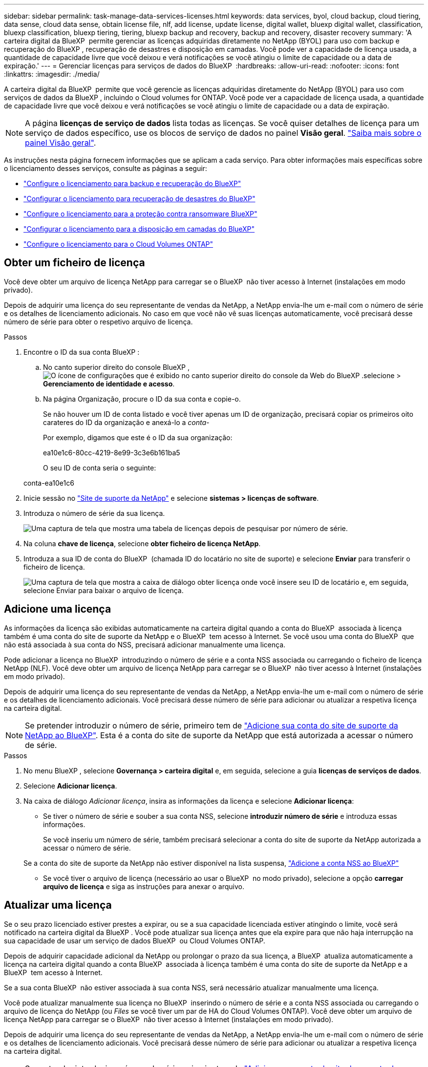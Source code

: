 ---
sidebar: sidebar 
permalink: task-manage-data-services-licenses.html 
keywords: data services, byol, cloud backup, cloud tiering, data sense, cloud data sense, obtain license file, nlf, add license, update license, digital wallet, bluexp digital wallet, classification, bluexp classification, bluexp tiering, tiering, bluexp backup and recovery, backup and recovery, disaster recovery 
summary: 'A carteira digital da BlueXP  permite gerenciar as licenças adquiridas diretamente no NetApp (BYOL) para uso com backup e recuperação do BlueXP , recuperação de desastres e disposição em camadas. Você pode ver a capacidade de licença usada, a quantidade de capacidade livre que você deixou e verá notificações se você atingiu o limite de capacidade ou a data de expiração.' 
---
= Gerenciar licenças para serviços de dados do BlueXP 
:hardbreaks:
:allow-uri-read: 
:nofooter: 
:icons: font
:linkattrs: 
:imagesdir: ./media/


[role="lead"]
A carteira digital da BlueXP  permite que você gerencie as licenças adquiridas diretamente do NetApp (BYOL) para uso com serviços de dados da BlueXP , incluindo o Cloud volumes for ONTAP. Você pode ver a capacidade de licença usada, a quantidade de capacidade livre que você deixou e verá notificações se você atingiu o limite de capacidade ou a data de expiração.


NOTE: A página *licenças de serviço de dados* lista todas as licenças. Se você quiser detalhes de licença para um serviço de dados específico, use os blocos de serviço de dados no painel *Visão geral*. link:task-homepage.html#overview-page["Saiba mais sobre o painel Visão geral"].

As instruções nesta página fornecem informações que se aplicam a cada serviço. Para obter informações mais específicas sobre o licenciamento desses serviços, consulte as páginas a seguir:

* https://docs.netapp.com/us-en/bluexp-backup-recovery/task-licensing-cloud-backup.html["Configure o licenciamento para backup e recuperação do BlueXP"^]
* https://docs.netapp.com/us-en/bluexp-disaster-recovery/get-started/dr-licensing.html["Configurar o licenciamento para recuperação de desastres do BlueXP"^]
* https://docs.netapp.com/us-en/bluexp-ransomware-protection/rp-start-licenses.html["Configure o licenciamento para a proteção contra ransomware BlueXP"^]
* https://docs.netapp.com/us-en/bluexp-tiering/task-licensing-cloud-tiering.html["Configurar o licenciamento para a disposição em camadas do BlueXP"^]
* https://docs.netapp.com/us-en/bluexp-cloud-volumes-ontap/concept-licensing.html["Configure o licenciamento para o Cloud Volumes ONTAP"^]




== Obter um ficheiro de licença

Você deve obter um arquivo de licença NetApp para carregar se o BlueXP  não tiver acesso à Internet (instalações em modo privado).

Depois de adquirir uma licença do seu representante de vendas da NetApp, a NetApp envia-lhe um e-mail com o número de série e os detalhes de licenciamento adicionais. No caso em que você não vê suas licenças automaticamente, você precisará desse número de série para obter o respetivo arquivo de licença.

.Passos
. Encontre o ID da sua conta BlueXP :
+
.. No canto superior direito do console BlueXP , image:icon-settings-option.png["O ícone de configurações que é exibido no canto superior direito do console da Web do BlueXP ."]selecione > *Gerenciamento de identidade e acesso*.
.. Na página Organização, procure o ID da sua conta e copie-o.
+
Se não houver um ID de conta listado e você tiver apenas um ID de organização, precisará copiar os primeiros oito carateres do ID da organização e anexá-lo a _conta-_

+
Por exemplo, digamos que este é o ID da sua organização:

+
ea10e1c6-80cc-4219-8e99-3c3e6b161ba5

+
O seu ID de conta seria o seguinte:

+
conta-ea10e1c6



. Inicie sessão no https://mysupport.netapp.com["Site de suporte da NetApp"^] e selecione *sistemas > licenças de software*.
. Introduza o número de série da sua licença.
+
image:../media/screenshot_cloud_backup_license_step1.gif["Uma captura de tela que mostra uma tabela de licenças depois de pesquisar por número de série."]

. Na coluna *chave de licença*, selecione *obter ficheiro de licença NetApp*.
. Introduza a sua ID de conta do BlueXP  (chamada ID do locatário no site de suporte) e selecione *Enviar* para transferir o ficheiro de licença.
+
image:../media/screenshot_cloud_backup_license_step2.gif["Uma captura de tela que mostra a caixa de diálogo obter licença onde você insere seu ID de locatário e, em seguida, selecione Enviar para baixar o arquivo de licença."]





== Adicione uma licença

As informações da licença são exibidas automaticamente na carteira digital quando a conta do BlueXP  associada à licença também é uma conta do site de suporte da NetApp e o BlueXP  tem acesso à Internet. Se você usou uma conta do BlueXP  que não está associada à sua conta do NSS, precisará adicionar manualmente uma licença.

Pode adicionar a licença no BlueXP  introduzindo o número de série e a conta NSS associada ou carregando o ficheiro de licença NetApp (NLF). Você deve obter um arquivo de licença NetApp para carregar se o BlueXP  não tiver acesso à Internet (instalações em modo privado).

Depois de adquirir uma licença do seu representante de vendas da NetApp, a NetApp envia-lhe um e-mail com o número de série e os detalhes de licenciamento adicionais. Você precisará desse número de série para adicionar ou atualizar a respetiva licença na carteira digital.


NOTE: Se pretender introduzir o número de série, primeiro tem de https://docs.netapp.com/us-en/bluexp-setup-admin/task-adding-nss-accounts.html["Adicione sua conta do site de suporte da NetApp ao BlueXP"^]. Esta é a conta do site de suporte da NetApp que está autorizada a acessar o número de série.

.Passos
. No menu BlueXP , selecione *Governança > carteira digital* e, em seguida, selecione a guia *licenças de serviços de dados*.
. Selecione *Adicionar licença*.
. Na caixa de diálogo _Adicionar licença_, insira as informações da licença e selecione *Adicionar licença*:
+
** Se tiver o número de série e souber a sua conta NSS, selecione *introduzir número de série* e introduza essas informações.
+
Se você inseriu um número de série, também precisará selecionar a conta do site de suporte da NetApp autorizada a acessar o número de série.

+
Se a conta do site de suporte da NetApp não estiver disponível na lista suspensa, https://docs.netapp.com/us-en/bluexp-setup-admin/task-adding-nss-accounts.html["Adicione a conta NSS ao BlueXP"^]

** Se você tiver o arquivo de licença (necessário ao usar o BlueXP  no modo privado), selecione a opção *carregar arquivo de licença* e siga as instruções para anexar o arquivo.






== Atualizar uma licença

Se o seu prazo licenciado estiver prestes a expirar, ou se a sua capacidade licenciada estiver atingindo o limite, você será notificado na carteira digital da BlueXP . Você pode atualizar sua licença antes que ela expire para que não haja interrupção na sua capacidade de usar um serviço de dados BlueXP  ou Cloud Volumes ONTAP.

Depois de adquirir capacidade adicional da NetApp ou prolongar o prazo da sua licença, a BlueXP  atualiza automaticamente a licença na carteira digital quando a conta BlueXP  associada à licença também é uma conta do site de suporte da NetApp e a BlueXP  tem acesso à Internet.

Se a sua conta BlueXP  não estiver associada à sua conta NSS, será necessário atualizar manualmente uma licença.

Você pode atualizar manualmente sua licença no BlueXP  inserindo o número de série e a conta NSS associada ou carregando o arquivo de licença do NetApp (ou _Files_ se você tiver um par de HA do Cloud Volumes ONTAP). Você deve obter um arquivo de licença NetApp para carregar se o BlueXP  não tiver acesso à Internet (instalações em modo privado).

Depois de adquirir uma licença do seu representante de vendas da NetApp, a NetApp envia-lhe um e-mail com o número de série e os detalhes de licenciamento adicionais. Você precisará desse número de série para adicionar ou atualizar a respetiva licença na carteira digital.


NOTE: Se pretender introduzir o número de série, primeiro tem de https://docs.netapp.com/us-en/bluexp-setup-admin/task-adding-nss-accounts.html["Adicione sua conta do site de suporte da NetApp ao BlueXP"^]. Esta é a conta do site de suporte da NetApp que está autorizada a acessar o número de série.

.Passos
. Entre em Contato com seu representante da NetApp para comprar uma nova licença.
+
Depois de pagar a licença e esta ser registada no site de suporte da NetApp, a BlueXP  atualiza automaticamente a licença na carteira digital da BlueXP  e a página de licenças de serviço de dados refletirá a alteração em 5 a 10 minutos.

. Se o BlueXP  não conseguir atualizar automaticamente a licença (por exemplo, ao usar o BlueXP  no modo privado), você precisará obter um arquivo de licença do NetApp do suporte e fazer o upload manual do arquivo de licença. <<obtain-license,Saiba como obter um arquivo de licença.>>
. Na guia _licenças de serviço de dados_, image:icon-action.png["Ícone mais"]selecione para o número de série que você está atualizando e selecione *Atualizar licença*.
. Na página _Atualizar licença_, carregue o arquivo de licença e selecione *Atualizar licença*.

